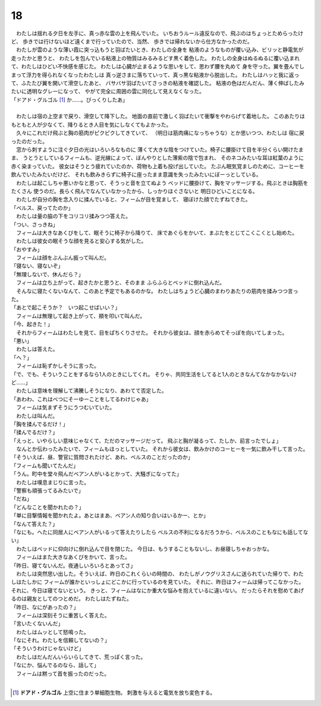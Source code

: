 18
--------------------------------------------------------------------------------


| 　わたしは揺れる夕日を左手に、真っ赤な雲の上を飛んでいた。
  いちおうルール違反なので、飛ぶのはちょっとためらったけど、
  歩きでは行けないほど遠くまで行っていたので、当然、
  歩きでは帰れないから仕方なかったのだ。
| 　わたしが雲のような薄い霞に突っ込もうと羽ばたいとき、わたしの全身を
  粘液のようなものが覆い込み、ビリッと静電気が走ったかと思うと、
  わたしを包んでいる粘液上の物質はみるみるどす黒く着色した。
  わたしの全身はぬるぬるに覆い込まれて、わたしはひどい不快感を感じた。
  わたしは心臓が止まるような思いをして、思わず腰を丸めて
  身を守った。翼を畳んでしまって浮力を得られなくなったわたしは
  真っ逆さまに落ちていって、真っ黒な粘液から脱出した。
  わたしはハッと我に返って、ふたたび翼を開いて滑空したあと、
  バサバサ羽ばたいてさっきの粘液を確認した。
  粘液の色はだんだん、薄く伸ばしたみたいに透明なグレーになって、
  やがて完全に周囲の雲に同化して見えなくなった。
| 「ドアド・グルゴル [#a]_ か……。びっくりしたあ」
| 


| 　わたしは宿の上空まで戻り、滑空して降下した。
  地面の直前で激しく羽ばたいて衝撃をやわらげて着地した。
  このあたりはもともと人が少なくて、降りるとき人目を気にしなくてもよかった。
| 　久々にこれだけ飛ぶと胸の筋肉がピクピクしてきていて、
  （明日は筋肉痛になっちゃうな）とか思いつつ、わたしは
  宿に戻ったのだった。
| 　窓から刺すように注ぐ夕日の光はいろいろなものに
  薄くて大きな陰をつけていた。椅子に腰掛けて目を半分くらい開けたまま、
  うとうとしているフィームも、逆光線によって、ぼんやりとした薄紫の陰で包まれ、
  そのネコみたいな耳は紅葉のように赤く染まっていた。
  彼女はそうとう疲れていたのか、荷物も上着も投げ出していた。
  たぶん眠気覚ましのために、コーヒーを飲んでいたみたいだけど、
  それも飲みきらずに椅子に座ったまま意識を失ったみたいにぼーっとしている。
| 　わたしは起こしちゃ悪いかなと思って、そうっと音を立てぬよう
  ベッドに腰掛けて、胸をマッサージする。飛ぶときは胸筋をたくさん
  使うのだ。長らく飛んでなんていなかったから、しっかりほぐさないと
  明日ひどいことになる。
| 　わたしが自分の胸を念入りに揉んでいると、フィームが目を覚まして、
  寝ぼけた顔でたずねてきた。
| 「ベルス、戻ってたのか」
| 　わたしは量の脇の下をコリコリ揉みつつ答えた。
| 「つい、さっきね」
| 　フィームは大きなあくびをして、眠そうに椅子から降りて、
  床であぐらをかいて、まぶたをとじてこくこくとし始めた。
| 　わたしは彼女の眠そうな顔を見ると安心する気がした。
| 「おやすみ」
| 　フィームは顔をぶんぶん振って叫んだ。
| 「寝ない、寝ないぞ」
| 「無理しないで、休んだら？」
| 　フィームは立ち上がって、起きたかと思うと、そのまま
  ふらふらとベッドに倒れ込んだ。
| 　そんなに寝たくないなんて、このあと予定でもあるのかな。
  わたしはちょうど心臓のまわりあたりの筋肉を揉みつつ言った。
| 「あとで起こそうか？　いつ起こせばいい？」
| 　フィームは無理して起き上がって、頬を叩いて叫んだ。
| 「今、起きた！」
| 　それからフィームはわたしを見て、目をぱちくりさせた。
  それから彼女は、顔を赤らめてそっぽを向いてしまった。
| 「悪い」
| 　わたしは答えた。
| 「へ？」
| 　フィームは恥ずかしそうに言った。
| 「で、でも、そういうことをするなら1人のときにしてくれ。
  そりゃ、共同生活をしてると1人のときなんてなかなかないけど……」
| 　わたしは意味を理解して沸騰しそうになり、あわてて否定した。
| 「あわわ、これはべつにそーゆーことをしてるわけじゃあ」
| 　フィームは気まずそうにうつむいていた。
| 　わたしは叫んだ。
| 「胸を揉んでるだけ！」
| 「揉んでるだけ？」
| 「えっと、いやらしい意味じゃなくて、ただのマッサージだって。
 飛ぶと胸が凝るって、たしか、前言ったでしょ」
| 　なんとか伝わったみたいで、フィームもほっとしていた。
  それから彼女は、飲みかけのコーヒーを一気に飲み干して言った。
| 「そういえば、昼、警官に質問されたけど、あれ、ベルスのことだったのか」
| 「フィームも聞いてたんだ」
| 「うん。町中を堂々飛んだベアン人がいるとかって、大騒ぎになってた」
| 　わたしは嘆息まじりに言った。
| 「警察も頑張ってるみたいで」
| 「だね」
| 「どんなことを聞かれたの？」
| 「単に目撃情報を聞かれたよ。あとはまあ、ベアン人の知り合いはいるかー、とか」
| 「なんて答えた？」
| 「なにも。へたに同居人にベアン人がいるって答えたりしたら
  ベルスの不利になるだろうから、ベルスのこともなにも話してない」
| 　わたしはベッドに仰向けに倒れ込んで目を閉じた。
  今日は、もうすることもないし、お昼寝しちゃおっかな。
| 　フィームはまた大きなあくびをかいて、言った。
| 「昨日、寝てないんだ。夜通しいろいろとあってさ」
| 　わたしは突然思い出した。そういえば、昨日のこれくらいの時間の、
  わたしがノウグリスさんに送られていた帰りで、わたしはたしかに
  フィームが誰かといっしょにどこかに行っているのを見ていた。
  それに、昨日はフィームは帰ってこなかった。それに、今日は寝てないという。
  きっと、フィームはなにか重大な悩みを抱えているに違いない。
  だったらそれを慰めてあげるのは親友としてのつとめだ。
  わたしはたずねた。
| 「昨日、なにがあったの？」
| 　フィームは深刻そうに重苦しく答えた。
| 「言いたくないんだ」
| 　わたしはムッとして怒鳴った。
| 「なにそれ。わたしを信頼してないの？」
| 「そういうわけじゃないけど」
| 　わたしはだんだんいらいらしてきて、荒っぽく言った。
| 「なにか、悩んでるのなら、話して」
| 　フィームは黙って首を振ったのだった。
| 

.. [#a] **ドアド・グルゴル** 上空に住まう単細胞生物。
        刺激を与えると電気を放ち変色する。


.. フィームが帰ること
.. ベルメルと話すこと
